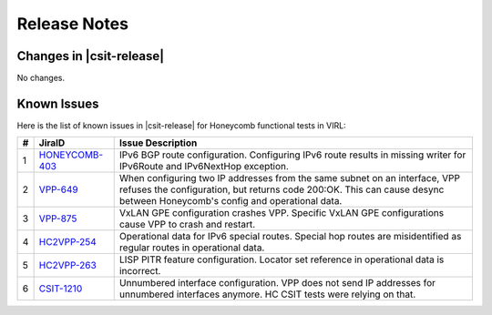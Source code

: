 Release Notes
=============

Changes in |csit-release|
-------------------------

No changes.

Known Issues
------------

Here is the list of known issues in |csit-release| for Honeycomb functional
tests in VIRL:

+---+----------------------------------------------+--------------------------------------------------------------------------------------------------------+
| # | JiraID                                       | Issue Description                                                                                      |
+===+==============================================+========================================================================================================+
| 1 | `HONEYCOMB-403                               | IPv6 BGP route configuration.                                                                          |
|   | <https://jira.fd.io/browse/HONEYCOMB-403>`_  | Configuring IPv6 route results in missing writer for IPv6Route and IPv6NextHop exception.              |
+---+----------------------------------------------+--------------------------------------------------------------------------------------------------------+
| 2 | `VPP-649                                     | When configuring two IP addresses from the same subnet on an interface, VPP refuses the configuration, |
|   | <https://jira.fd.io/browse/VPP-649>`_        | but returns code 200:OK. This can cause desync between Honeycomb's config and operational data.        |
+---+----------------------------------------------+--------------------------------------------------------------------------------------------------------+
| 3 | `VPP-875                                     | VxLAN GPE configuration crashes VPP.                                                                   |
|   | <https://jira.fd.io/browse/VPP-875>`_        | Specific VxLAN GPE configurations cause VPP to crash and restart.                                      |
+---+----------------------------------------------+--------------------------------------------------------------------------------------------------------+
| 4 | `HC2VPP-254                                  | Operational data for IPv6 special routes.                                                              |
|   | <https://jira.fd.io/browse/HC2VPP-254>`_     | Special hop routes are misidentified as regular routes  in operational data.                           |
+---+----------------------------------------------+--------------------------------------------------------------------------------------------------------+
| 5 | `HC2VPP-263                                  | LISP PITR feature configuration.                                                                       |
|   | <https://jira.fd.io/browse/HC2VPP-263>`_     | Locator set reference in operational data is incorrect.                                                |
+---+----------------------------------------------+--------------------------------------------------------------------------------------------------------+
| 6 | `CSIT-1210                                   | Unnumbered interface configuration.                                                                    |
|   | <https://jira.fd.io/browse/CSIT-1210>`_      | VPP does not send IP addresses for unnumbered interfaces anymore. HC CSIT tests were relying on that.  |
+---+----------------------------------------------+--------------------------------------------------------------------------------------------------------+
